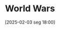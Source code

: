 #+title:      World Wars
#+date:       [2025-02-03 seg 18:00]
#+filetags:   :historicalevent:
#+identifier: 20250203T180058
#+BIBLIOGRAPHY: ~/Org/zotero_refs.bib
#+OPTIONS: num:nil ^:{} toc:nil

